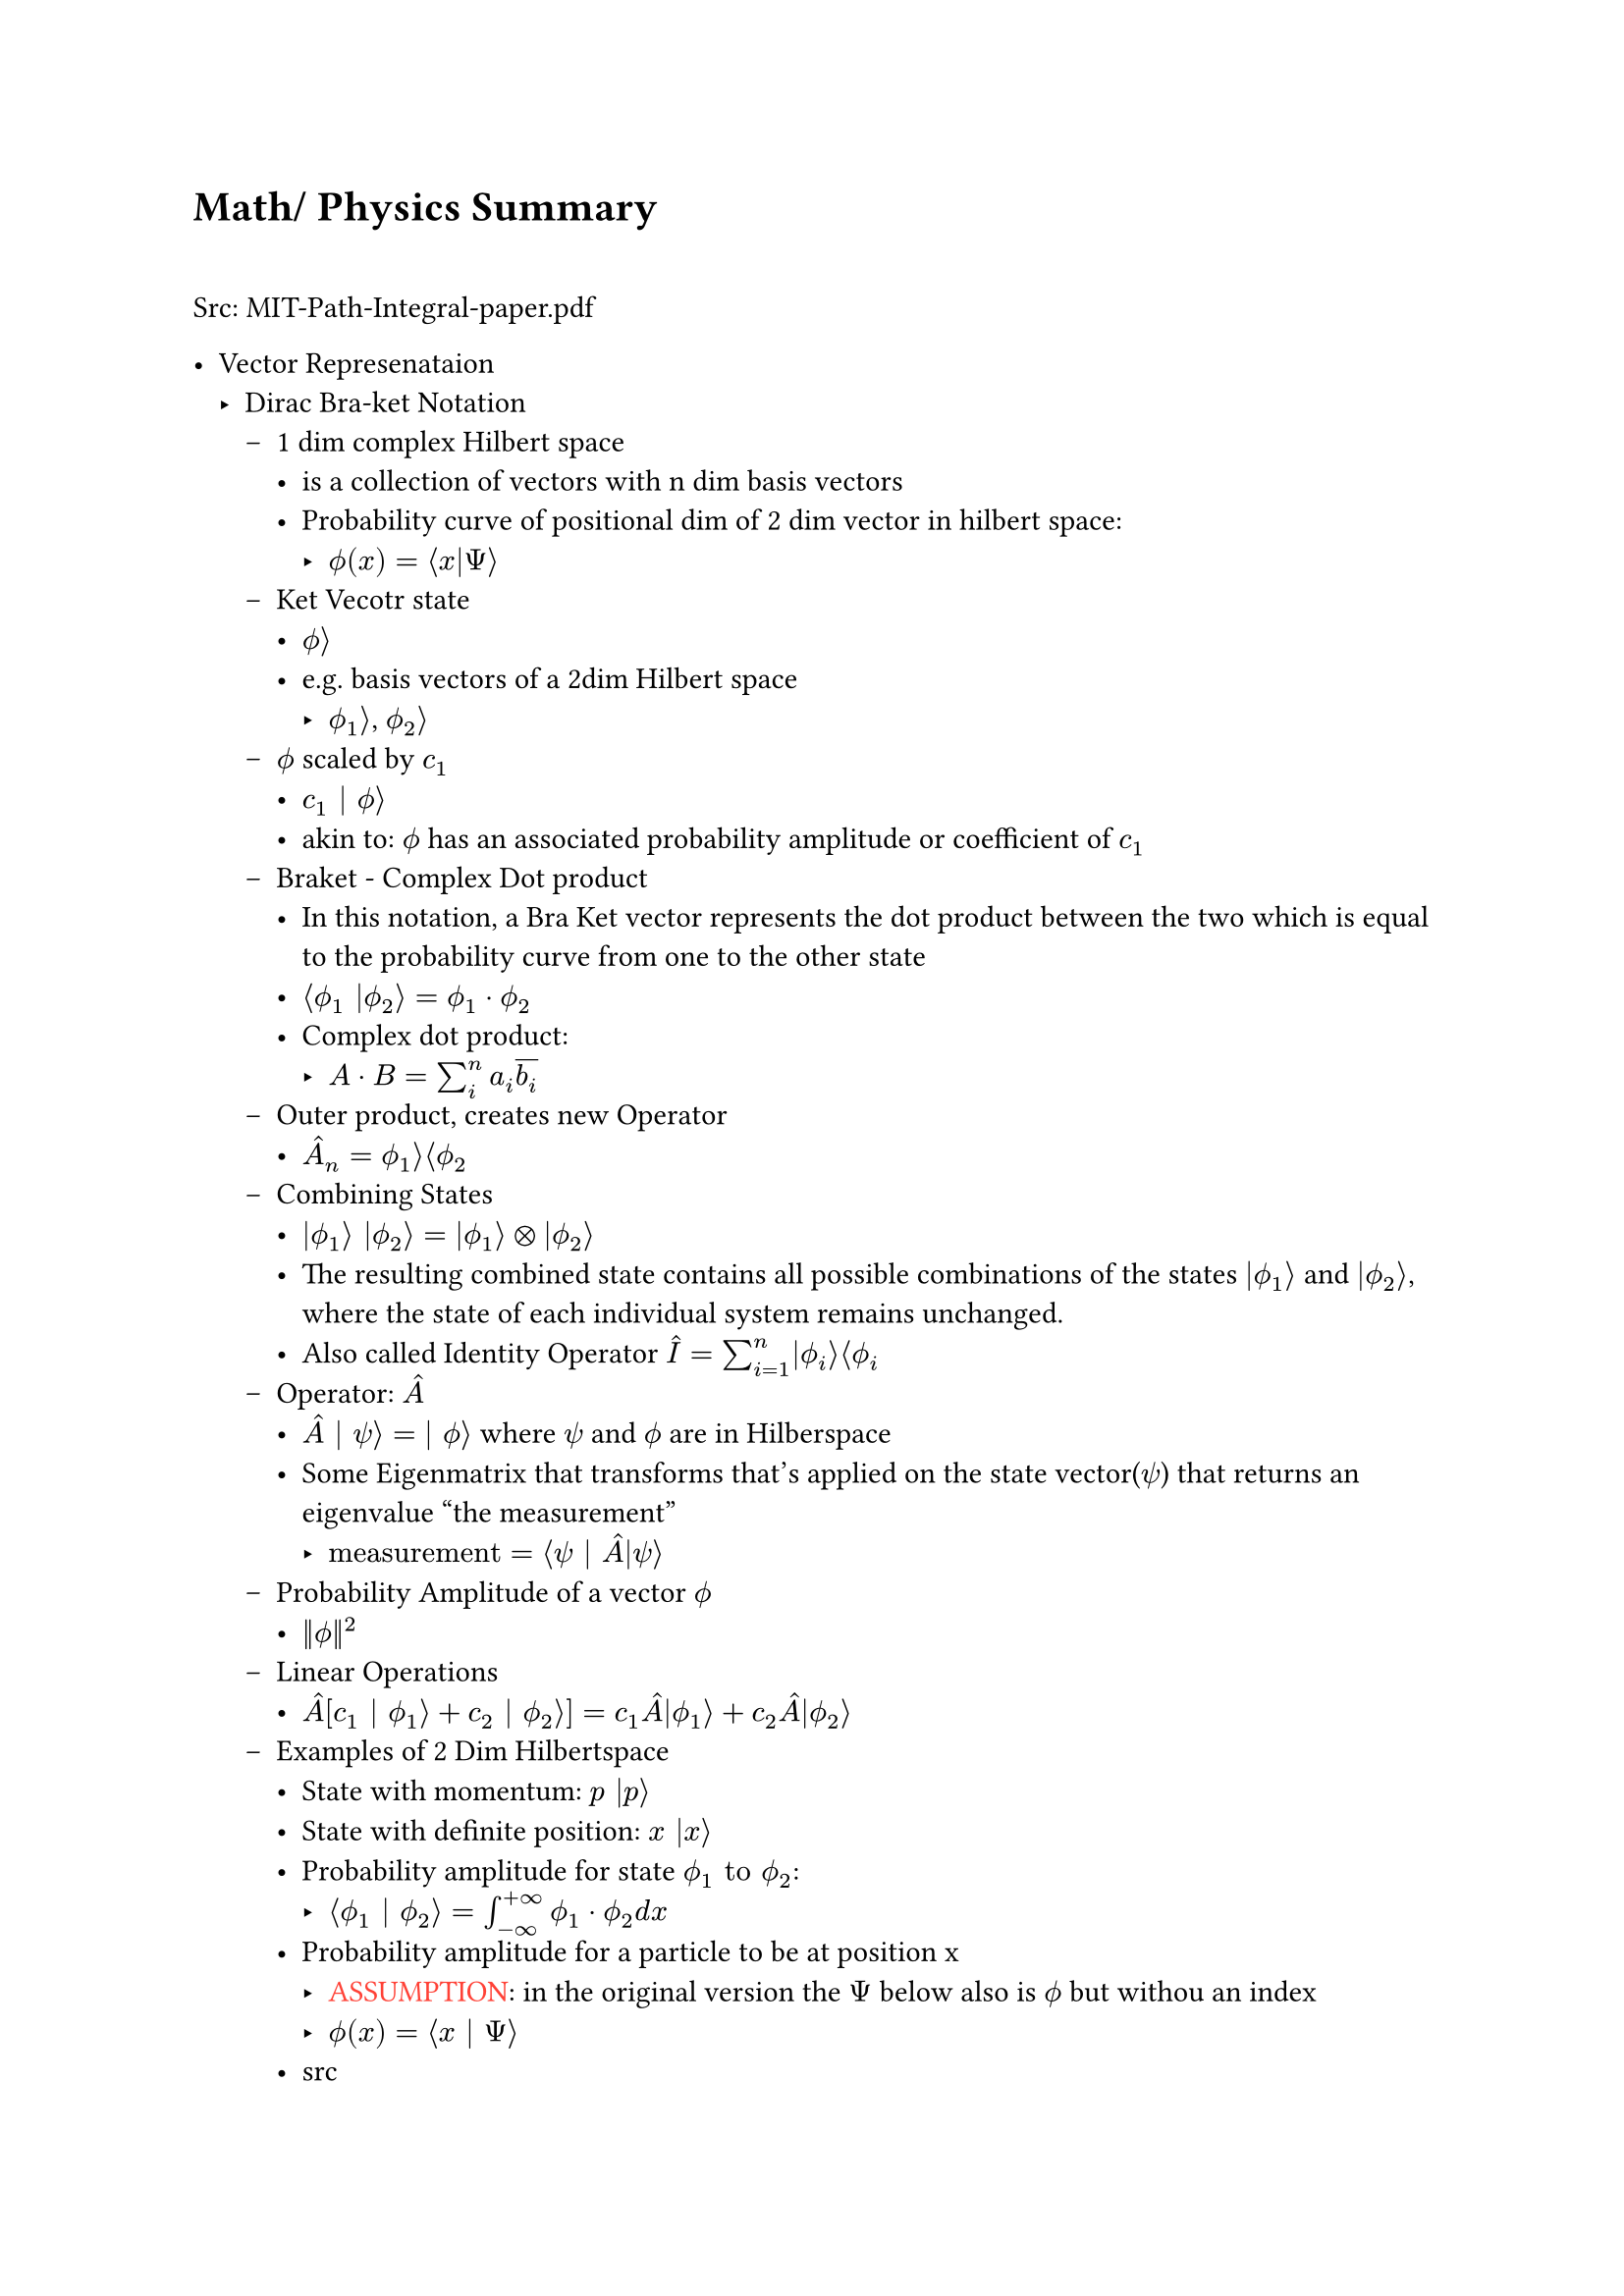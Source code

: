 #let assumption = text(fill: red)[ASSUMPTION]
#let hbar = math.planck.reduce
#let todo = text(fill: red)[TODO]

= Math/ Physics Summary \ \

Src: MIT-Path-Integral-paper.pdf \

- Vector Represenataion
  - Dirac Bra-ket Notation 
    - 1 dim complex Hilbert space 
      - is a collection of vectors with n dim basis vectors
      - Probability curve of positional dim of 2 dim vector in hilbert space: 
        - $ phi.alt(x) = angle.l x|Psi angle.r$
    - Ket Vecotr state
      - $phi.alt angle.r$
      - e.g. basis vectors of a 2dim Hilbert space
        - $phi.alt_1 angle.r$, $phi.alt_2 angle.r$
    - $phi.alt$ scaled by $c_1$ 
      - $c_1 | phi.alt angle.r$
      - akin to: $phi.alt$ has an associated probability amplitude or coefficient of $c_1$
    - Braket - Complex Dot product
      - In this notation, a Bra Ket vector represents the dot product between the two which is equal to the probability curve from one to the other state
      - $angle.l phi.alt_1 |phi.alt_2 angle.r = phi.alt_1 dot phi.alt_2$
      - Complex dot product: 
        - $A dot B = sum_i^n a_i overline(b_i)$
    - Outer product, creates new Operator
      - $hat(A)_n = phi.alt_1 angle.r angle.l phi.alt_2$
    - Combining States
      - $|phi.alt_1 angle.r |phi.alt_2 angle.r = |phi.alt_1 angle.r times.circle |phi.alt_2 angle.r$
      - The resulting combined state contains all possible combinations of the states $|phi.alt_1 angle.r$ and $|phi.alt_2 angle.r$, where the state of each individual system remains unchanged.
      - Also called Identity Operator $hat(I) = sum_(i=1)^n |phi.alt_i angle.r angle.l phi.alt_i$
    - Operator: $hat(A)$
      - $hat(A) | psi angle.r = | phi.alt angle.r $ where $psi$ and $phi.alt$ are in Hilberspace
      - Some Eigenmatrix that transforms that's applied on the state vector($psi$) that returns an eigenvalue "the measurement"
        - $"measurement" = angle.l psi | hat(A)|psi angle.r$
    - Probability Amplitude of a vector $phi.alt$
      - $||phi.alt||^2$
    - Linear Operations
      - $hat(A)[c_1 | phi.alt_1 angle.r + c_2 | phi.alt_2 angle.r] = c_1hat(A)|phi.alt_1 angle.r + c_2hat(A)|phi.alt_2 angle.r$
    - Examples of 2 Dim Hilbertspace
      - State with momentum: $p |p angle.r$
      - State with definite position: $x |x angle.r$
      - Probability amplitude for state $phi.alt_1 "to" phi.alt_2$:
        - $angle.l phi.alt_1 | phi.alt_2 angle.r = integral_(-infinity)^(+infinity) phi.alt_1 dot phi.alt_2 d x$ 
      - Probability amplitude for a particle to be at position x
        - #assumption: in the original version the $Psi$ below also is $phi.alt$ but withou an index
        - $phi.alt(x) = angle.l x | Psi angle.r$
      - #link("https://quantummechanics.ucsd.edu/ph130a/130_notes/node108.html")[src]


      \ \
- Path Integral Formula
  - Formula: $|psi(x, t') angle.r = integral_(-infinity)^infinity angle.l psi(x',t')|psi(x_0,t_0)angle.r d x'|psi(x',t')$
  - This formulation has proven crucial to the subsequent development of theoretical physics, because manifest Lorentz covariance (time and space components of quantities enter equations in the same way) is easier to achieve than in the operator formalism of canonical quantization. Unlike previous methods, the path integral allows one to easily change coordinates between very different canonical descriptions of the same quantum system. Another advantage is that it is in practice easier to guess the correct form of the Lagrangian of a theory, which naturally enters the path integrals (for interactions of a certain type, these are coordinate space or Feynman path integrals), than the Hamiltonian). _#link("https://en.wikipedia.org/wiki/Path_integral_formulation")[Source]_
  - Propagator: $U(x', t'; x_0, t_0) = angle.l psi(x', t') | psi(x_0, t_0) angle.r$
    - The Propagator represents the probability amplitude for a particle to travel from one point in space and time to another
    - with elapsed time written as: $U(x', t; x_0)$
    - Propagator and an initial state Ket can fully describe the evolution of a system over time
    - Action: $S[x(t)]$
      - An infinite continuum of trajectories $x(t)$(time indipendent) are possible, each with a classical action
    - $->$ Every possible path contributes with equal amplitude to the Propagator, but with a phase related to the classical action (action $->$ complex phase). Summing over all possible trajectories $->$ Propagator
    - 
      \ $U(x', t; x_0) = A(t) sum_("all\ntrajectories") exp[i/hbar overbrace(S[x(t)], "action over\ntrajectory") ]$

      - This is the heart of the path integral formulation. How the complete formulation is found is subject to the rest of my notes about the path integral.
    - Since all actions for every path contribute to the Propagator one would suspect that it would diverge quite fast. This is not the case since every action for every path will cancel the greate the difference in the action $Delta S approx pi hbar$.
    Contributions of trajectories far away from the "classical path", in aggregate, cancel.
  - Assume the classical trajectory $x_("cl") (t)$ as the trajectory with the minimum value of the action $S[x_("cl")]$, which is stationary to fist order with regard to deciations.
    - trajectory can be observed with high probability(same as little uncerainty? #todo)
    - trajectories close contribute with coherent phase to the intefral
    - trajectories with action $pi hbar$ more than the classical action ar out of phase and intefere destructively with each other. Integrating over more of such destructive trajectories cause their contribution to average out to zero
    - $->$ the calssical trajectory is qualitatively imoprtant
      - $pi hbar$ is frightinly small making the principal contributions trajectories those in a narrow band around the classical one. On quantum scale though $pi hbar$ is big enough to cause significant deviations from the classical trajectory
  - 